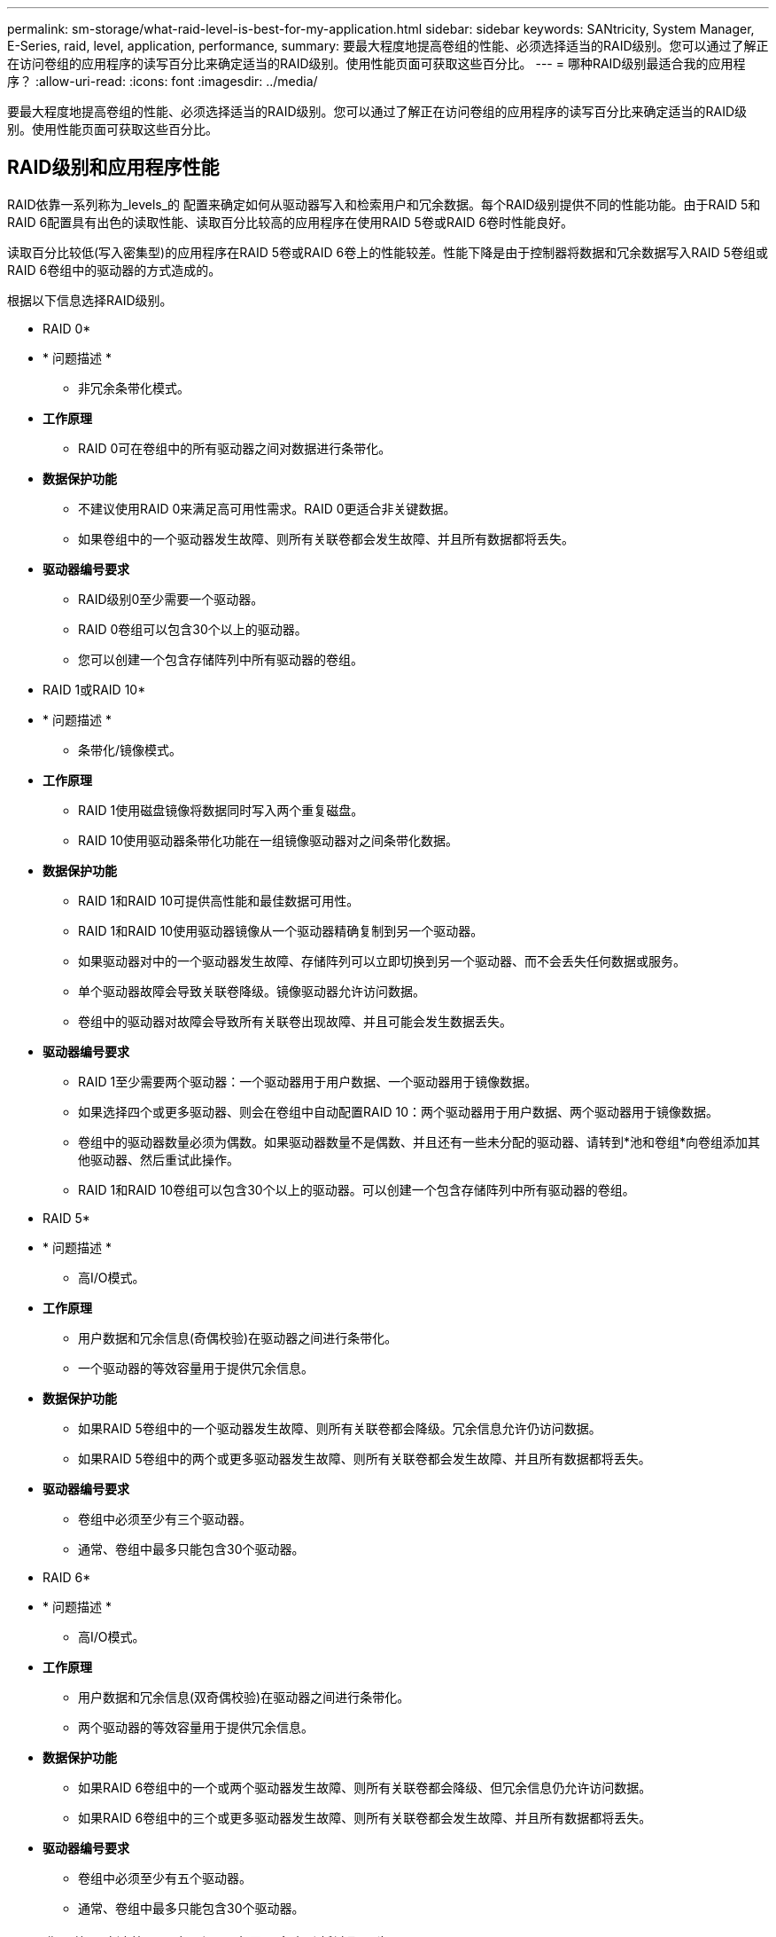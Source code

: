 ---
permalink: sm-storage/what-raid-level-is-best-for-my-application.html 
sidebar: sidebar 
keywords: SANtricity, System Manager, E-Series, raid, level, application, performance, 
summary: 要最大程度地提高卷组的性能、必须选择适当的RAID级别。您可以通过了解正在访问卷组的应用程序的读写百分比来确定适当的RAID级别。使用性能页面可获取这些百分比。 
---
= 哪种RAID级别最适合我的应用程序？
:allow-uri-read: 
:icons: font
:imagesdir: ../media/


[role="lead"]
要最大程度地提高卷组的性能、必须选择适当的RAID级别。您可以通过了解正在访问卷组的应用程序的读写百分比来确定适当的RAID级别。使用性能页面可获取这些百分比。



== RAID级别和应用程序性能

RAID依靠一系列称为_levels_的 配置来确定如何从驱动器写入和检索用户和冗余数据。每个RAID级别提供不同的性能功能。由于RAID 5和RAID 6配置具有出色的读取性能、读取百分比较高的应用程序在使用RAID 5卷或RAID 6卷时性能良好。

读取百分比较低(写入密集型)的应用程序在RAID 5卷或RAID 6卷上的性能较差。性能下降是由于控制器将数据和冗余数据写入RAID 5卷组或RAID 6卷组中的驱动器的方式造成的。

根据以下信息选择RAID级别。

* RAID 0*

* * 问题描述 *
+
** 非冗余条带化模式。


* *工作原理*
+
** RAID 0可在卷组中的所有驱动器之间对数据进行条带化。


* *数据保护功能*
+
** 不建议使用RAID 0来满足高可用性需求。RAID 0更适合非关键数据。
** 如果卷组中的一个驱动器发生故障、则所有关联卷都会发生故障、并且所有数据都将丢失。


* *驱动器编号要求*
+
** RAID级别0至少需要一个驱动器。
** RAID 0卷组可以包含30个以上的驱动器。
** 您可以创建一个包含存储阵列中所有驱动器的卷组。




* RAID 1或RAID 10*

* * 问题描述 *
+
** 条带化/镜像模式。


* *工作原理*
+
** RAID 1使用磁盘镜像将数据同时写入两个重复磁盘。
** RAID 10使用驱动器条带化功能在一组镜像驱动器对之间条带化数据。


* *数据保护功能*
+
** RAID 1和RAID 10可提供高性能和最佳数据可用性。
** RAID 1和RAID 10使用驱动器镜像从一个驱动器精确复制到另一个驱动器。
** 如果驱动器对中的一个驱动器发生故障、存储阵列可以立即切换到另一个驱动器、而不会丢失任何数据或服务。
** 单个驱动器故障会导致关联卷降级。镜像驱动器允许访问数据。
** 卷组中的驱动器对故障会导致所有关联卷出现故障、并且可能会发生数据丢失。


* *驱动器编号要求*
+
** RAID 1至少需要两个驱动器：一个驱动器用于用户数据、一个驱动器用于镜像数据。
** 如果选择四个或更多驱动器、则会在卷组中自动配置RAID 10：两个驱动器用于用户数据、两个驱动器用于镜像数据。
** 卷组中的驱动器数量必须为偶数。如果驱动器数量不是偶数、并且还有一些未分配的驱动器、请转到*池和卷组*向卷组添加其他驱动器、然后重试此操作。
** RAID 1和RAID 10卷组可以包含30个以上的驱动器。可以创建一个包含存储阵列中所有驱动器的卷组。




* RAID 5*

* * 问题描述 *
+
** 高I/O模式。


* *工作原理*
+
** 用户数据和冗余信息(奇偶校验)在驱动器之间进行条带化。
** 一个驱动器的等效容量用于提供冗余信息。


* *数据保护功能*
+
** 如果RAID 5卷组中的一个驱动器发生故障、则所有关联卷都会降级。冗余信息允许仍访问数据。
** 如果RAID 5卷组中的两个或更多驱动器发生故障、则所有关联卷都会发生故障、并且所有数据都将丢失。


* *驱动器编号要求*
+
** 卷组中必须至少有三个驱动器。
** 通常、卷组中最多只能包含30个驱动器。




* RAID 6*

* * 问题描述 *
+
** 高I/O模式。


* *工作原理*
+
** 用户数据和冗余信息(双奇偶校验)在驱动器之间进行条带化。
** 两个驱动器的等效容量用于提供冗余信息。


* *数据保护功能*
+
** 如果RAID 6卷组中的一个或两个驱动器发生故障、则所有关联卷都会降级、但冗余信息仍允许访问数据。
** 如果RAID 6卷组中的三个或更多驱动器发生故障、则所有关联卷都会发生故障、并且所有数据都将丢失。


* *驱动器编号要求*
+
** 卷组中必须至少有五个驱动器。
** 通常、卷组中最多只能包含30个驱动器。




[NOTE]
====
您不能更改池的RAID级别。用户界面会自动将池配置为RAID 6。

====


== RAID级别和数据保护

RAID 1、RAID 5和RAID 6向驱动器介质写入冗余数据以实现容错。冗余数据可以是数据的副本(镜像)、也可以是从数据派生的错误更正代码。如果驱动器发生故障、您可以使用冗余数据快速重建替代驱动器上的信息。

您可以在一个卷组中配置一个RAID级别。该卷组的所有冗余数据都存储在该卷组中。卷组的容量等于成员驱动器的聚合容量减去为冗余数据预留的容量。冗余所需的容量取决于使用的RAID级别。

